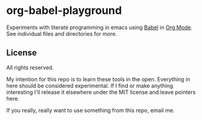* org-babel-playground

Experiments with literate programming in emacs using [[https://orgmode.org/worg/org-contrib/babel/][Babel]] in [[https://orgmode.org/][Org Mode]]. See
individual files and directories for more.

** License

All rights reserved.

My intention for this repo is to learn these tools in the open. Everything in
here should be considered experimental. If I find or make anything interesting
I'll release it elsewhere under the MIT license and leave pointers here.

If you really, really want to use something from this repo, email me.
